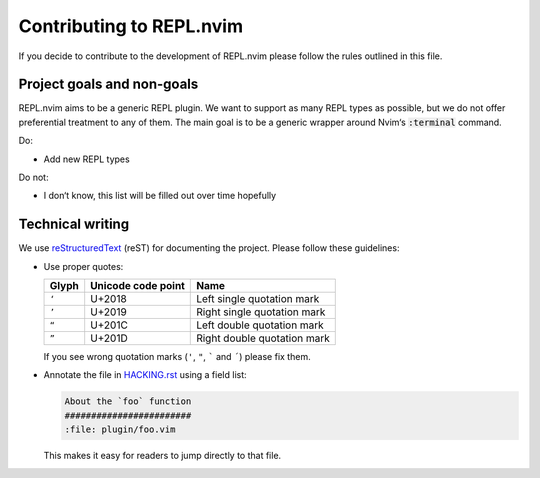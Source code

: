 ###########################
 Contributing to REPL.nvim
###########################
.. default-role:: code


If you decide to contribute to the development of REPL.nvim please follow the
rules outlined in this file.


Project goals and non-goals
###########################

REPL.nvim aims to be a generic REPL plugin. We want to support as many REPL
types as possible, but we do not offer preferential treatment to any of them.
The main goal is to be a generic wrapper around Nvim‘s `:terminal` command.

Do:

- Add new REPL types

Do not:

- I don‘t know, this list will be filled out over time hopefully


Technical writing
#################

We use reStructuredText_ (reST) for documenting the project. Please follow these
guidelines:

- Use proper quotes:

  =====  ==================  =================================================
  Glyph  Unicode code point  Name
  =====  ==================  =================================================
  ``‘``  U+2018              Left single quotation mark
  ``’``  U+2019              Right single quotation mark
  ``“``  U+201C              Left double quotation mark
  ``”``  U+201D              Right double quotation mark
  =====  ==================  =================================================

  If you see wrong quotation marks (``'``, ``"``, ````` and ``´``) please fix
  them.

- Annotate the file in `HACKING.rst`_ using a field list:

  .. code-block:: rst

     About the `foo` function
     ########################
     :file: plugin/foo.vim

  This makes it easy for readers to jump directly to that file.


.. _reStructuredText: http://docutils.sourceforge.net/rst.html
.. _HACKING.rst: HACKING.rst
